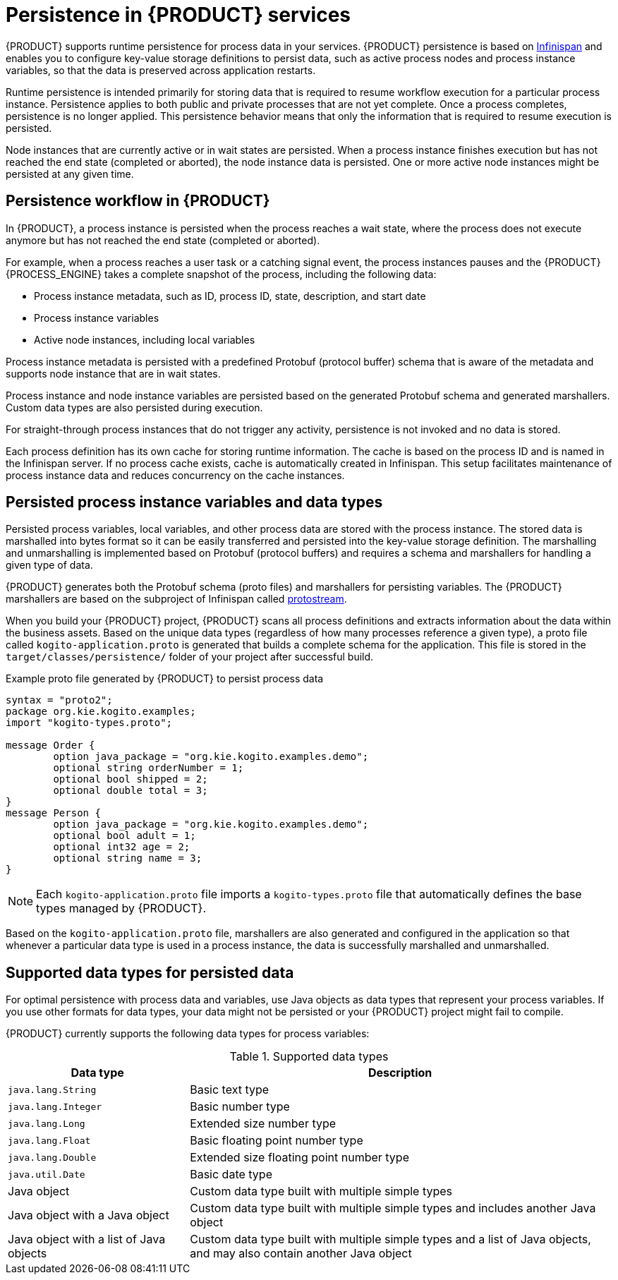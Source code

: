 [id='con_persistence_{context}']

= Persistence in {PRODUCT} services

{PRODUCT} supports runtime persistence for process data in your services. {PRODUCT} persistence is based on https://infinispan.org/[Infinispan] and enables you to configure key-value storage definitions to persist data, such as active process nodes and process instance variables, so that the data is preserved across application restarts.

Runtime persistence is intended primarily for storing data that is required to resume workflow execution for a particular process instance. Persistence applies to both public and private processes that are not yet complete. Once a process completes, persistence is no longer applied. This persistence behavior means that only the information that is required to resume execution is persisted.

Node instances that are currently active or in wait states are persisted. When a process instance finishes execution but has not reached the end state (completed or aborted), the node instance data is persisted. One or more active node instances might be persisted at any given time.

== Persistence workflow in {PRODUCT}

In {PRODUCT}, a process instance is persisted when the process reaches a wait state, where the process does not execute anymore but has not reached the end state (completed or aborted).

For example, when a process reaches a user task or a catching signal event, the process instances pauses and the {PRODUCT} {PROCESS_ENGINE} takes a complete snapshot of the process, including the following data:

* Process instance metadata, such as ID, process ID, state, description, and start date
* Process instance variables
* Active node instances, including local variables

Process instance metadata is persisted with a predefined Protobuf (protocol buffer) schema that is aware of the metadata and supports node instance that are in wait states.

Process instance and node instance variables are persisted based on the generated Protobuf schema and generated marshallers. Custom data types are also persisted during execution.

For straight-through process instances that do not trigger any activity, persistence is not invoked and no data is stored.

Each process definition has its own cache for storing runtime information. The cache is based on the process ID and is named in the Infinispan server. If no process cache exists, cache is automatically created in Infinispan. This setup facilitates maintenance of process instance data and reduces concurrency on the cache instances.

== Persisted process instance variables and data types

Persisted process variables, local variables, and other process data are stored with the process instance. The stored data is marshalled into bytes format so it can be easily transferred and persisted into the key-value storage definition. The marshalling and unmarshalling is implemented based on Protobuf (protocol buffers) and requires a schema and marshallers for handling a given type of data.

{PRODUCT} generates both the Protobuf schema (proto files) and marshallers for persisting variables. The {PRODUCT} marshallers are based on the subproject of Infinispan called https://github.com/infinispan/protostream[protostream].

When you build your {PRODUCT} project, {PRODUCT} scans all process definitions and extracts information about the data within the business assets. Based on the unique data types (regardless of how many processes reference a given type), a proto file called `kogito-application.proto` is generated that builds a complete schema for the application. This file is stored in the `target/classes/persistence/` folder of your project after successful build.

.Example proto file generated by {PRODUCT} to persist process data
[source]
----
syntax = "proto2";
package org.kie.kogito.examples;
import "kogito-types.proto";

message Order {
        option java_package = "org.kie.kogito.examples.demo";
        optional string orderNumber = 1;
        optional bool shipped = 2;
        optional double total = 3;
}
message Person {
        option java_package = "org.kie.kogito.examples.demo";
        optional bool adult = 1;
        optional int32 age = 2;
        optional string name = 3;
}
----

NOTE: Each `kogito-application.proto` file imports a `kogito-types.proto` file that automatically defines the base types managed by {PRODUCT}.

Based on the `kogito-application.proto` file, marshallers are also generated and configured in the application so that whenever a particular data type is used in a process instance, the data is successfully marshalled and unmarshalled.

== Supported data types for persisted data

For optimal persistence with process data and variables, use Java objects as data types that represent your process variables. If you use other formats for data types, your data might not be persisted or your {PRODUCT} project might fail to compile.

{PRODUCT} currently supports the following data types for process variables:

.Supported data types
[cols="30%,70%", options="header"]
|===
|Data type |Description

|`java.lang.String`
|Basic text type

|`java.lang.Integer`
|Basic number type

|`java.lang.Long`
|Extended size number type

|`java.lang.Float`
|Basic floating point number type

|`java.lang.Double`
|Extended size floating point number type

|`java.util.Date`
|Basic date type

|Java object
|Custom data type built with multiple simple types

|Java object with a Java object
|Custom data type built with multiple simple types and includes another Java object

|Java object with a list of Java objects
|Custom data type built with multiple simple types and a list of Java objects, and may also contain another Java object
|===

